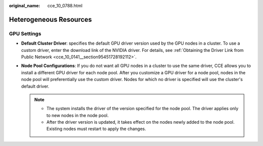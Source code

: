 :original_name: cce_10_0788.html

.. _cce_10_0788:

Heterogeneous Resources
=======================

GPU Settings
------------

-  **Default Cluster Driver**: specifies the default GPU driver version used by the GPU nodes in a cluster. To use a custom driver, enter the download link of the NVIDIA driver. For details, see :ref:`Obtaining the Driver Link from Public Network <cce_10_0141__section95451728192112>`.
-  **Node Pool Configurations**: If you do not want all GPU nodes in a cluster to use the same driver, CCE allows you to install a different GPU driver for each node pool. After you customize a GPU driver for a node pool, nodes in the node pool will preferentially use the custom driver. Nodes for which no driver is specified will use the cluster's default driver.

   .. note::

      -  The system installs the driver of the version specified for the node pool. The driver applies only to new nodes in the node pool.
      -  After the driver version is updated, it takes effect on the nodes newly added to the node pool. Existing nodes must restart to apply the changes.
